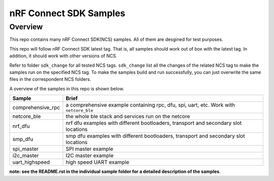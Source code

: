 .. _ncs_samples:

nRF Connect SDK Samples
#######################

Overview
********

This repo contains many nRF Connect SDK(NCS) samples. All of them are desgined for test purposes.

This repo will follow nRF Connect SDK latest tag. That is, all samples should work out of box with the latest tag. In addition, it should work with other versions of NCS. 

Refer to folder ``sdk_change`` for all tested NCS tags. ``sdk_change`` list all the changes of the related NCS tag to make the samples run on the specified NCS tag. 
To make the samples build and run successfully, you can just overwrite the same files in the correspondent NCS folders. 

A overview of the samples in this repo is shown below.

+---------------------------------------+-------------------------------------------------------------------------------------------+
|Sample                                 |Brief                                                                                      +
+=======================================+===========================================================================================+
|comprehensive_rpc                      |a comprehensive example containing rpc, dfu, spi, uart, etc. Work with ``netcore_ble``     |
+---------------------------------------+-------------------------------------------------------------------------------------------+
|netcore_ble                            |the whole ble stack and services run on the netcore                                        |
+---------------------------------------+-------------------------------------------------------------------------------------------+
|nrf_dfu                                |nrf dfu examples with different bootloaders, transport and secondary slot locations        |
+---------------------------------------+-------------------------------------------------------------------------------------------+
|smp_dfu                                |smp dfu examples with different bootloaders, transport and secondary slot locations        |
+---------------------------------------+-------------------------------------------------------------------------------------------+
|spi_master                             |SPI master example                                                                         |
+---------------------------------------+-------------------------------------------------------------------------------------------+
|i2c_master                             |I2C master example                                                                         |
+---------------------------------------+-------------------------------------------------------------------------------------------+
|uart_highspeed                         |high speed UART example                                                                    |
+---------------------------------------+-------------------------------------------------------------------------------------------+

**note: see the README.rst in the individual sample folder for a detailed description of the samples**.
